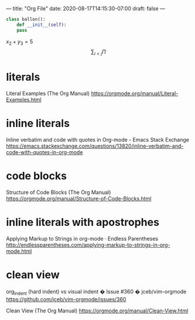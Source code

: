 ---
title: "Org File"
date: 2020-08-17T14:15:30-07:00
draft: false
---

#+BEGIN_SRC python
  class ballon():
      def __init__(self):
	  pass
#+END_SRC

$x_2 + y_3 = 5$
$$
\sum_{i<j} \Pi
$$

[[../../images/anim1.svg]]

* literals

Literal Examples (The Org Manual)
https://orgmode.org/manual/Literal-Examples.html

* inline literals

Inline verbatim and code with quotes in Org-mode - Emacs Stack Exchange
https://emacs.stackexchange.com/questions/13820/inline-verbatim-and-code-with-quotes-in-org-mode

* code blocks

Structure of Code Blocks (The Org Manual)
https://orgmode.org/manual/Structure-of-Code-Blocks.html

* inline literals with apostrophes

Applying Markup to Strings in org-mode · Endless Parentheses
http://endlessparentheses.com/applying-markup-to-strings-in-org-mode.html

* clean view

org_indent (hard indent) vs visual indent � Issue #360 � jceb/vim-orgmode
https://github.com/jceb/vim-orgmode/issues/360

Clean View (The Org Manual)
https://orgmode.org/manual/Clean-View.html

